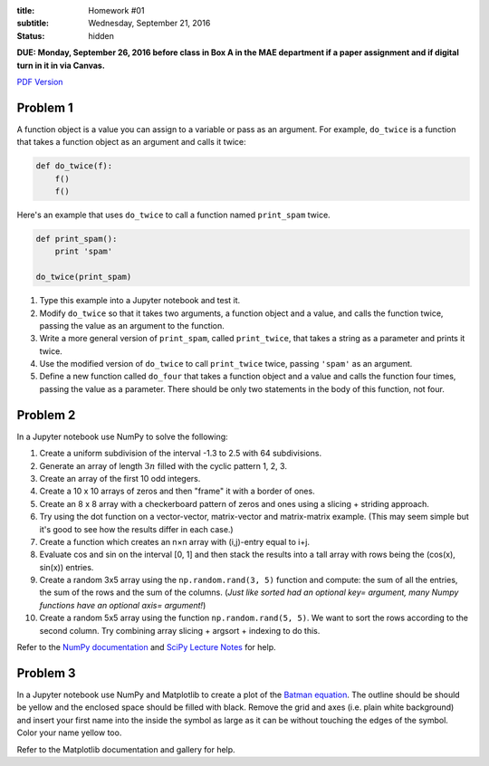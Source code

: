 :title: Homework #01
:subtitle: Wednesday, September 21, 2016
:status: hidden

**DUE: Monday, September 26, 2016 before class in Box A in the MAE department if a paper assignment and
if digital turn in it in via Canvas.**

`PDF Version <{attach}/materials/hw-01.pdf>`_

Problem 1
=========

A function object is a value you can assign to a variable or pass as an
argument. For example, ``do_twice`` is a function that takes a function object
as an argument and calls it twice:

.. code:: python

   def do_twice(f):
       f()
       f()

Here's an example that uses ``do_twice`` to call a function named
``print_spam`` twice.

.. code:: python

   def print_spam():
       print 'spam'

   do_twice(print_spam)

1. Type this example into a Jupyter notebook and test it.
2. Modify ``do_twice`` so that it takes two arguments, a function object and a
   value, and calls the function twice, passing the value as an argument to the
   function.
3. Write a more general version of ``print_spam``, called ``print_twice``, that
   takes a string as a parameter and prints it twice.
4. Use the modified version of ``do_twice`` to call ``print_twice`` twice,
   passing ``'spam'`` as an argument.
5. Define a new function called ``do_four`` that takes a function object and a
   value and calls the function four times, passing the value as a parameter.
   There should be only two statements in the body of this function, not four.

Problem 2
=========

In a Jupyter notebook use NumPy to solve the following:

1. Create a uniform subdivision of the interval -1.3 to 2.5 with 64
   subdivisions.
2. Generate an array of length :math:`3n` filled with the cyclic pattern 1, 2,
   3.
3. Create an array of the first 10 odd integers.
4. Create a 10 x 10 arrays of zeros and then "frame" it with a border of ones.
5. Create an 8 x 8 array with a checkerboard pattern of zeros and ones using a
   slicing + striding approach.
6. Try using the dot function on a vector-vector, matrix-vector and
   matrix-matrix example. (This may seem simple but it's good to see how the
   results differ in each case.)
7. Create a function which creates an n×n array with (i,j)-entry equal to i+j.
8. Evaluate cos and sin on the interval [0, 1] and then stack the results into
   a tall array with rows being the (cos(x), sin(x)) entries.
9. Create a random 3x5 array using the ``np.random.rand(3, 5)`` function and
   compute: the sum of all the entries, the sum of the rows and the sum of the
   columns. (*Just like sorted had an optional key= argument, many Numpy
   functions have an optional axis= argument!*)
10. Create a random 5x5 array using the function ``np.random.rand(5, 5)``. We want
    to sort the rows according to the second column. Try combining array
    slicing + argsort + indexing to do this.

Refer to the `NumPy documentation`_ and `SciPy Lecture Notes`_ for help.

.. _NumPy documentation: http://docs.scipy.org/doc/numpy-1.10.0/
.. _SciPy Lecture Notes: http://www.scipy-lectures.org/

Problem 3
=========

In a Jupyter notebook use NumPy and Matplotlib to create a plot of the `Batman
equation`_. The outline should be should be yellow and the enclosed space
should be filled with black. Remove the grid and axes (i.e. plain white
background) and insert your first name into the inside the symbol as large as
it can be without touching the edges of the symbol. Color your name yellow too.

.. _Batman Equation: http://mathworld.wolfram.com/BatmanCurve.html

Refer to the Matplotlib documentation and gallery for help.
